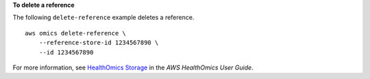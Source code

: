 **To delete a reference**

The following ``delete-reference`` example deletes a reference. ::

    aws omics delete-reference \
        --reference-store-id 1234567890 \
        --id 1234567890

For more information, see `HealthOmics Storage <https://docs.aws.amazon.com/omics/latest/dev/sequence-stores.html>`__ in the *AWS HealthOmics User Guide*.
